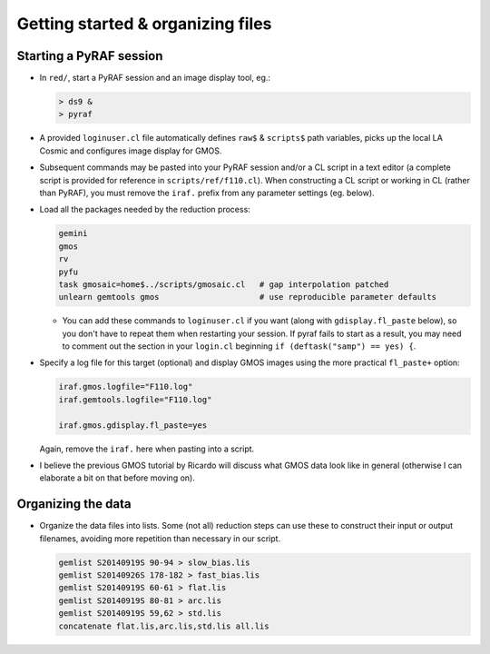 Getting started & organizing files
**********************************

Starting a PyRAF session
========================

* In ``red/``, start a PyRAF session and an image display tool, eg.:

  .. code-block:: sh

    > ds9 &
    > pyraf

* A provided ``loginuser.cl`` file automatically defines ``raw$`` &
  ``scripts$`` path variables, picks up the local LA Cosmic and configures
  image display for GMOS.

.. This also uses a simple gmosaic patch to deal with an oversight in the chip
   gap interpolation.

* Subsequent commands may be pasted into your PyRAF session and/or a CL
  script in a text editor (a complete script is provided for reference in
  ``scripts/ref/f110.cl``).
  When constructing a CL script or working in CL (rather than PyRAF), you must
  remove the ``iraf.`` prefix from any parameter settings (eg. below).

* Load all the packages needed by the reduction process:

  .. code-block:: none

    gemini
    gmos
    rv
    pyfu
    task gmosaic=home$../scripts/gmosaic.cl   # gap interpolation patched
    unlearn gemtools gmos                     # use reproducible parameter defaults

  - You can add these commands to ``loginuser.cl`` if you want (along with
    ``gdisplay.fl_paste`` below), so you don't have to repeat them when
    restarting your session. If pyraf fails to start as a result, you may need
    to comment out the section in your ``login.cl`` beginning ``if
    (deftask("samp") == yes) {``.

* Specify a log file for this target (optional) and display GMOS images using
  the more practical ``fl_paste+`` option:

  .. code-block:: none

    iraf.gmos.logfile="F110.log"
    iraf.gemtools.logfile="F110.log"

    iraf.gmos.gdisplay.fl_paste=yes

  Again, remove the ``iraf.`` here when pasting into a script.
  
* I believe the previous GMOS tutorial by Ricardo will discuss what GMOS data
  look like in general (otherwise I can elaborate a bit on that before moving
  on).


Organizing the data
===================

* Organize the data files into lists. Some (not all) reduction steps can use
  these to construct their input or output filenames, avoiding more repetition
  than necessary in our script.

  .. code-block:: none

    gemlist S20140919S 90-94 > slow_bias.lis
    gemlist S20140926S 178-182 > fast_bias.lis
    gemlist S20140919S 60-61 > flat.lis
    gemlist S20140919S 80-81 > arc.lis
    gemlist S20140919S 59,62 > std.lis
    concatenate flat.lis,arc.lis,std.lis all.lis

